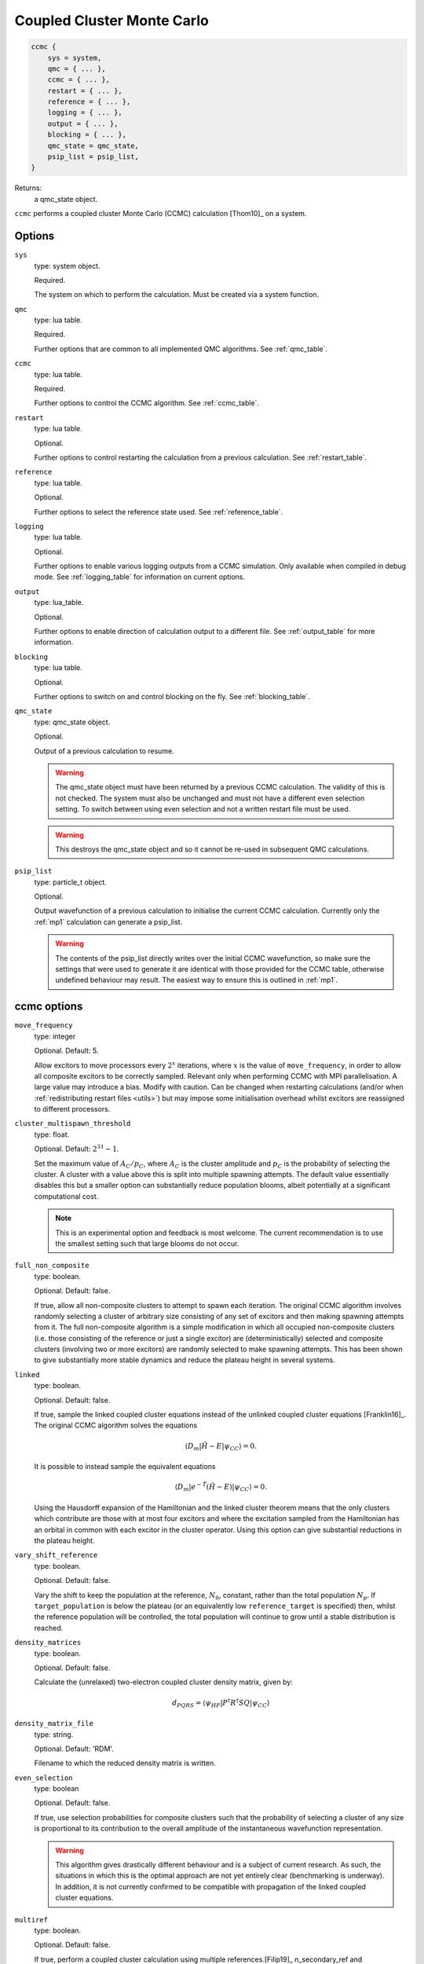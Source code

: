 .. _ccmc:

Coupled Cluster Monte Carlo
===========================

.. code-block:: lua

    ccmc {
        sys = system,
        qmc = { ... },
        ccmc = { ... },
        restart = { ... },
        reference = { ... },
        logging = { ... },
        output = { ... },
        blocking = { ... },
        qmc_state = qmc_state,
        psip_list = psip_list,
    }

Returns:
    a qmc_state object.

``ccmc`` performs a coupled cluster Monte Carlo (CCMC) calculation [Thom10]_ on a system.

Options
-------

``sys``
    type: system object.

    Required.

    The system on which to perform the calculation.  Must be created via a system
    function.
``qmc``
    type: lua table.

    Required.

    Further options that are common to all implemented QMC algorithms.  See
    :ref:`qmc_table`.
``ccmc``
    type: lua table.

    Required.

    Further options to control the CCMC algorithm.  See :ref:`ccmc_table`.
``restart``
    type: lua table.

    Optional.

    Further options to control restarting the calculation from a previous calculation.
    See :ref:`restart_table`.
``reference``
    type: lua table.

    Optional.

    Further options to select the reference state used.  See :ref:`reference_table`.
``logging``
    type: lua table.

    Optional.

    Further options to enable various logging outputs from a CCMC simulation. Only
    available when compiled in debug mode. See :ref:`logging_table` for information
    on current options.
``output``
    type: lua_table.

    Optional.

    Further options to enable direction of calculation output to a different file.
    See :ref:`output_table` for more information.
``blocking``
    type: lua table.

    Optional.

    Further options to switch on and control blocking on the fly. See :ref:`blocking_table`.
``qmc_state``
    type: qmc_state object.

    Optional.

    Output of a previous calculation to resume.

    .. warning::

        The qmc_state object must have been returned by a previous CCMC calculation.
        The validity of this is not checked.  The system must also be unchanged and
        must not have a different even selection setting. To switch between using
        even selection and not a written restart file must be used.

    .. warning::

        This destroys the qmc_state object and so it cannot be re-used in subsequent
        QMC calculations.
``psip_list``
    type: particle_t object.

    Optional.

    Output wavefunction of a previous calculation to initialise the current CCMC calculation. 
    Currently only the :ref:`mp1` calculation can generate a psip_list.

    .. warning::

        The contents of the psip_list directly writes over the initial CCMC wavefunction, so 
        make sure the settings that were used to generate it are identical with those provided 
        for the CCMC table, otherwise undefined behaviour may result. The easiest way to ensure this 
        is outlined in :ref:`mp1`.

.. _ccmc_table:

ccmc options
------------

``move_frequency``
    type: integer

    Optional.  Default: 5.

    Allow excitors to move processors every :math:`2^x` iterations, where :math:`x` is the
    value of ``move_frequency``, in order to allow all composite excitors to be correctly
    sampled.  Relevant only when performing CCMC with MPI parallelisation.  A large value
    may introduce a bias.  Modify with caution. Can be changed when restarting
    calculations (and/or when :ref:`redistributing restart files <utils>`) but may impose
    some initialisation overhead whilst excitors are reassigned to different processors.
``cluster_multispawn_threshold``
    type: float.

    Optional.  Default: :math:`2^{31}-1`.

    Set the maximum value of :math:`A_C/p_C`, where :math:`A_C` is the cluster amplitude
    and :math:`p_C` is the probability of selecting the cluster.  A cluster with a value
    above this is split into multiple spawning attempts.  The default value essentially
    disables this but a smaller option can substantially reduce population blooms, albeit
    potentially at a significant computational cost.

    .. note::

        This is an experimental option and feedback is most welcome.  The current
        recommendation is to use the smallest setting such that large blooms do not occur.

``full_non_composite``
    type: boolean.

    Optional.  Default: false.

    If true, allow all non-composite clusters to attempt to spawn each iteration.  The
    original CCMC algorithm involves randomly selecting a cluster of arbitrary size
    consisting of any set of excitors and then making spawning attempts from it.  The full
    non-composite algorithm is a simple modification in which all occupied non-composite
    clusters (i.e. those consisting of the reference or just a single excitor) are
    (deterministically) selected and composite clusters (involving two or more excitors)
    are randomly selected to make spawning attempts.  This has been shown to give
    substantially more stable dynamics and reduce the plateau height in several systems.
``linked``
    type: boolean.

    Optional.  Default: false.

    If true, sample the linked coupled cluster equations instead of the unlinked coupled
    cluster equations [Franklin16]_.  The original CCMC algorithm solves the equations

    .. math::

        \langle D_m | \hat{H} - E | \psi_{CC} \rangle = 0.

    It is possible to instead sample the equivalent equations

    .. math::

        \langle D_m | e^{-\hat{T}} (\hat{H} - E) | \psi_{CC} \rangle = 0.

    Using the Hausdorff expansion of the Hamiltonian and the linked cluster theorem means 
    that the only clusters which contribute are those with at most four excitors and where 
    the excitation sampled from the Hamiltonian has an orbital in common with each excitor 
    in the cluster operator. Using this option can give substantial reductions in the 
    plateau height.
``vary_shift_reference``
    type: boolean.

    Optional.  Default: false.

    Vary the shift to keep the population at the reference, :math:`N_0`, constant, rather
    than the total population :math:`N_p`.  If ``target_population`` is below the plateau
    (or an equivalently low ``reference_target`` is specified) then, whilst the reference
    population will be controlled, the total population will continue to grow until a stable
    distribution is reached.
``density_matrices``
    type: boolean.

    Optional.  Default: false.

    Calculate the (unrelaxed) two-electron coupled cluster density matrix, given by:

    .. math::

        d_{PQRS} = \langle \psi_{HF} | P^{\dagger} R^{\dagger} S Q | \psi_{CC} \rangle
``density_matrix_file``
    type: string.

    Optional.  Default: 'RDM'.

    Filename to which the reduced density matrix is written.

``even_selection``
    type: boolean

    Optional. Default: false.

    If true, use selection probabilities for composite clusters such that the probability
    of selecting a cluster of any size is proportional to its contribution to the overall
    amplitude of the instantaneous wavefunction representation.

    .. TODO - guidance when to use this

    .. warning::

        This algorithm gives drastically different behaviour and is a subject of current
        research. As such, the situations in which this is the optimal approach are not yet
        entirely clear (benchmarking is underway). In addition, it is not currently confirmed
        to be compatible with propagation of the linked coupled cluster equations.

``multiref``
    type: boolean.

    Optional. Default: false.

    If true, perform a coupled cluster calculation using multiple references.[Filip19]_ n_secondary_ref 
    and secondary_refX must then be defined.

``n_secondary_ref``
    type: integer.

    Optional. 

    Number of secondary references used. Must be in the range 1-999.
 
``secondary_refX``
    type: lua table.

    Describes the X-th secondary reference state used. See :ref:`reference_table`.
    Must include at least ``det`` and ``ex_level``. One table must be included for each
    secondary reference.
 
``mr_acceptance_search``
    type: string.

    Optional. Default: 'linear'.

    Possible values are 'linear' and 'bk_tree'.

    Specifies the acceptance algorithm for multireference excitation generation. 

    Linear search iterates through the list of ``secondary_refX`` provided and accepts a proposed excitation
    upon the first secondary reference that is within ``ex_level`` of it. This is more suitable for when ``n_secondary_ref``
    is small (:math:`<100`).

    BK tree search first builds a tree made of specified secondary references, and descends into the tree to search.
    A good explanation can be found `here <https://daniel-j-h.github.io/post/nearest-neighbors-in-metric-spaces/>`_.
    It should achieve sublinear time complexity, and the advantage over linear search will be more evident the larger the
    secondary reference space and the smaller the coupled cluster truncation (meaning a smaller subspace of the tree needs to be searched).

    .. note::

        The BK tree search algorithm is currently being benchmarked and optimised.

``mr_read_in``
    type: boolean.

    Whether to read in the secondary references from a file. If set to ``true``, then ``mr_secref_file`` must also be specified.

``mr_secref_file``
    type: string.

    The name of the file with the list of secondary references. Can be generated with ``tools/ccmc/generate_mr_input_file.py``, to see the available options, run

    .. code-block:: bash

        $ generate_mr_input_file.py -h

    When the ``compress`` flag is specified, only necessary references (those that are neccessary 
    to span the active space uniquely) are generated, without the flag every single determinant 
    in the active space is generated.

    The ``--nfrozen`` option is used to minimize the size of the ``secref`` file, where the frozen 
    core electrons are not included in the bitstrings, and instead the `mr_n_frozen` option is written into the Lua input file and 
    passed to HANDE, to be added back in when secondary references are initialised.

    The ``-l`` option is related to the size of the active space, such that a l-fold excitation 
    can reach the 'middle' determinant (for a :math:`(6e,6o)` active space for 
    nitrogen molecule, this would be a 
    three-fold excitation from the ground into all six orbitals being singly occupied 
    (:math:`M_s = 0` of course).

``mr_n_frozen``
    type: integer.

    Optional. Default: 0.

    Number of frozen core electrons, i.e., number of electrons that never move in the secondary references.

``mr_excit_lvl``
    type: integer.

    Required if ``mr_read_in`` is true.

    The excitation level allowable from every secondary reference.

    .. note::

        This essentially disables the ability to set excitation levels separately for each secondary reference.

``mr_secref_sym_only``
    type: boolean.

    Optional. Default: false.

    Whether to include only secondary references that belong to the symmetry sector specified in ``sys``.

    .. note::

        This is only compatible with ``mr_read_in`` being set to true.

``discard_threshold``
    type: float.

    Optional. Default: :math:`2^{31}-1`.

    The threshold of :math:`A_C/p_C`, where :math:`A_C` is the cluster amplitude
    and :math:`p_C` is the probability of selecting the cluster (exactly like ``cluster_multispawn_threshold``), 
    beyond which a cluster is discarded. This should be bigger than ``cluster_multispawn_threshold`` if both are specified. 
